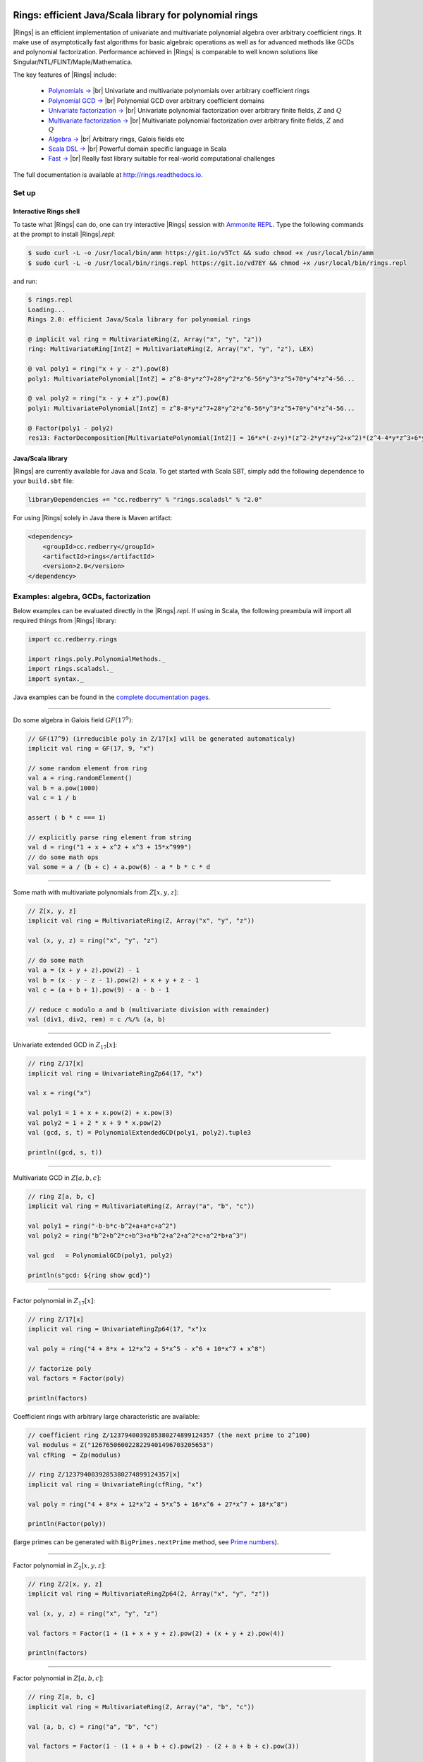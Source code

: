 .. image:: https://circleci.com/gh/PoslavskySV/rings.svg?style=svg
   :target: https://circleci.com/gh/PoslavskySV/rings

.. role:: feature
  :class: feature

.. |br| raw:: html

   <br/>

.. |Rings| raw:: html

   <span style="color:#003366;font: normal Lucida Sans, Lucida Sans Unicode, Lucida Grande, sans-serif; font-variant:small-caps;" >Rings</span>

.. |_| unicode:: 0xA0 
   :trim:

.. |____| replace:: |_|


Rings: efficient Java/Scala library for polynomial rings
########################################################

|Rings| is an efficient implementation of univariate and multivariate polynomial algebra over arbitrary coefficient rings. It make use of asymptotically fast algorithms for basic algebraic operations as well as for advanced methods like GCDs and polynomial factorization. Performance achieved in |Rings| is comparable to well known solutions like Singular/NTL/FLINT/Maple/Mathematica.

The key features of |Rings| include:

 * `Polynomials → <http://rings.readthedocs.io/en/latest/guide.html#ref-basics-polynomials>`_ |br| :feature:`Univariate and multivariate polynomials over arbitrary coefficient rings`

 * `Polynomial GCD → <http://rings.readthedocs.io/en/latest/guide.html#ref-polynomial-methods>`_ |br| :feature:`Polynomial GCD over arbitrary coefficient domains`

 * `Univariate factorization → <http://rings.readthedocs.io/en/latest/guide.html#ref-univariate-factorization>`_ |br| :feature:`Univariate polynomial factorization over arbitrary finite fields,` :math:`Z` :feature:`and` :math:`Q`
   
 * `Multivariate factorization → <http://rings.readthedocs.io/en/latest/guide.html#ref-multivariate-factorization>`_ |br| :feature:`Multivariate polynomial factorization over arbitrary finite fields,` :math:`Z` :feature:`and` :math:`Q`
 
 * `Algebra → <http://rings.readthedocs.io/en/latest/guide.html#ref-rings>`_ |br| :feature:`Arbitrary rings, Galois fields etc`

 * `Scala DSL → <http://rings.readthedocs.io/en/latest/guide.html#ref-scala-dsl>`_ |br| :feature:`Powerful domain specific language in Scala`
   
 * `Fast → <http://rings.readthedocs.io/en/latest/quickstart.html#ref-some-benchamrks>`_ |br| :feature:`Really fast library suitable for real-world computational challenges`


The full documentation is available at `http://rings.readthedocs.io <https://rings.readthedocs.io>`_. 


======
Set up
======


Interactive Rings shell
=======================

To taste what |Rings| can do, one can try interactive |Rings| session with `Ammonite REPL <http://ammonite.io>`_. Type the following commands at the prompt to install |Rings|\ *.repl*:

.. code-block:: bash

    $ sudo curl -L -o /usr/local/bin/amm https://git.io/v5Tct && sudo chmod +x /usr/local/bin/amm
    $ sudo curl -L -o /usr/local/bin/rings.repl https://git.io/vd7EY && chmod +x /usr/local/bin/rings.repl

and run:

.. code-block:: scala

    $ rings.repl
    Loading...
    Rings 2.0: efficient Java/Scala library for polynomial rings

    @ implicit val ring = MultivariateRing(Z, Array("x", "y", "z"))
    ring: MultivariateRing[IntZ] = MultivariateRing(Z, Array("x", "y", "z"), LEX)

    @ val poly1 = ring("x + y - z").pow(8) 
    poly1: MultivariatePolynomial[IntZ] = z^8-8*y*z^7+28*y^2*z^6-56*y^3*z^5+70*y^4*z^4-56...

    @ val poly2 = ring("x - y + z").pow(8) 
    poly1: MultivariatePolynomial[IntZ] = z^8-8*y*z^7+28*y^2*z^6-56*y^3*z^5+70*y^4*z^4-56...

    @ Factor(poly1 - poly2)
    res13: FactorDecomposition[MultivariatePolynomial[IntZ]] = 16*x*(-z+y)*(z^2-2*y*z+y^2+x^2)*(z^4-4*y*z^3+6*y^2*z^2-4*y^3*z+y^4+6*x^2*z^2-12*x^2*y*z+6*x^2*y^2+x^4)



Java/Scala library
==================

|Rings| are currently available for Java and Scala. To get started with Scala SBT, simply add the following dependence to your ``build.sbt`` file:

.. code-block:: scala

    libraryDependencies += "cc.redberry" % "rings.scaladsl" % "2.0"

For using |Rings| solely in Java there is Maven artifact:

.. code-block:: xml

    <dependency>
        <groupId>cc.redberry</groupId>
        <artifactId>rings</artifactId>
        <version>2.0</version>
    </dependency>



======================================
Examples: algebra, GCDs, factorization
======================================

Below examples can be evaluated directly in the |Rings|\ *.repl*. If using in Scala, the following preambula will import all required things from |Rings| library:

.. code-block:: scala

    import cc.redberry.rings

    import rings.poly.PolynomialMethods._
    import rings.scaladsl._
    import syntax._


Java examples can be found in the `complete documentation pages <https://rings.readthedocs.io>`_. 

----

Do some algebra in Galois field :math:`GF(17^{9})`:

.. code-block:: scala

    // GF(17^9) (irreducible poly in Z/17[x] will be generated automaticaly)
    implicit val ring = GF(17, 9, "x")

    // some random element from ring
    val a = ring.randomElement()
    val b = a.pow(1000)
    val c = 1 / b

    assert ( b * c === 1)

    // explicitly parse ring element from string
    val d = ring("1 + x + x^2 + x^3 + 15*x^999")
    // do some math ops
    val some = a / (b + c) + a.pow(6) - a * b * c * d


----

Some math with multivariate polynomials from :math:`Z[x, y, z]`:

.. code-block:: scala

    // Z[x, y, z]
    implicit val ring = MultivariateRing(Z, Array("x", "y", "z")) 

    val (x, y, z) = ring("x", "y", "z") 

    // do some math
    val a = (x + y + z).pow(2) - 1 
    val b = (x - y - z - 1).pow(2) + x + y + z - 1 
    val c = (a + b + 1).pow(9) - a - b - 1

    // reduce c modulo a and b (multivariate division with remainder)
    val (div1, div2, rem) = c /%/% (a, b)


----

Univariate extended GCD in :math:`Z_{17}[x]`:

.. code-block:: scala

    // ring Z/17[x]
    implicit val ring = UnivariateRingZp64(17, "x")

    val x = ring("x")
    
    val poly1 = 1 + x + x.pow(2) + x.pow(3)
    val poly2 = 1 + 2 * x + 9 * x.pow(2)
    val (gcd, s, t) = PolynomialExtendedGCD(poly1, poly2).tuple3

    println((gcd, s, t))

----

Multivariate GCD in :math:`Z[a, b, c]`:

.. code-block:: scala

    // ring Z[a, b, c]
    implicit val ring = MultivariateRing(Z, Array("a", "b", "c"))

    val poly1 = ring("-b-b*c-b^2+a+a*c+a^2")
    val poly2 = ring("b^2+b^2*c+b^3+a*b^2+a^2+a^2*c+a^2*b+a^3")

    val gcd   = PolynomialGCD(poly1, poly2)

    println(s"gcd: ${ring show gcd}")


----

Factor polynomial in :math:`Z_{17}[x]`:

.. code-block:: scala

    // ring Z/17[x]
    implicit val ring = UnivariateRingZp64(17, "x")x

    val poly = ring("4 + 8*x + 12*x^2 + 5*x^5 - x^6 + 10*x^7 + x^8")

    // factorize poly
    val factors = Factor(poly)

    println(factors)


Coefficient rings with arbitrary large characteristic are available:


.. code-block:: scala

    // coefficient ring Z/1237940039285380274899124357 (the next prime to 2^100)
    val modulus = Z("1267650600228229401496703205653")
    val cfRing  = Zp(modulus)

    // ring Z/1237940039285380274899124357[x]
    implicit val ring = UnivariateRing(cfRing, "x")

    val poly = ring("4 + 8*x + 12*x^2 + 5*x^5 + 16*x^6 + 27*x^7 + 18*x^8")
    
    println(Factor(poly))



(large primes can be generated with ``BigPrimes.nextPrime`` method, see `Prime numbers <http://rings.readthedocs.io/en/latest/guide.html#ref-primes>`_).


----

Factor polynomial in :math:`Z_{2}[x, y, z]`:

.. code-block:: scala

    // ring Z/2[x, y, z]
    implicit val ring = MultivariateRingZp64(2, Array("x", "y", "z"))

    val (x, y, z) = ring("x", "y", "z")
    
    val factors = Factor(1 + (1 + x + y + z).pow(2) + (x + y + z).pow(4))

    println(factors)

----

Factor polynomial in :math:`Z[a, b, c]`:

.. code-block:: scala

    // ring Z[a, b, c]
    implicit val ring = MultivariateRing(Z, Array("a", "b", "c"))

    val (a, b, c) = ring("a", "b", "c")
    
    val factors = Factor(1 - (1 + a + b + c).pow(2) - (2 + a + b + c).pow(3))

    println(ring show factors)


----

Factor polynomial in :math:`Q[x, y, z]`:

.. code-block:: scala

    // ring Q[x, y, z]
    implicit val ring = MultivariateRing(Q, Array("x", "y", "z"))

    val poly = ring(
      """
        |(1/6)*y*z + (1/6)*y^3*z^2 - (1/2)*y^6*z^5 - (1/2)*y^8*z^6
        |-(1/3)*x*z - (1/3)*x*y^2*z^2 + x*y^5*z^5 + x*y^7*z^6
        |+(1/9)*x^2*y^2*z - (1/3)*x^2*y^7*z^5 - (2/9)*x^3*y*z
        |+(2/3)*x^3*y^6*z^5 - (1/2)*x^6*y - (1/2)*x^6*y^3*z
        |+x^7 + x^7*y^2*z - (1/3)*x^8*y^2 + (2/3)*x^9*y
      """.stripMargin)

    val factors = Factor(poly)

    println(factors)


----

Polynomial rings over :math:`Z` and :math:`Q`:

.. code-block:: scala

    // Ring Z[x]
    UnivariateRing(Z, "x")
    // Ring Z[x, y, z]
    MultivariateRing(Z, Array("x", "y", "z"))
    // Ring Q[a, b, c]
    MultivariateRing(Q, Array("a", "b", "c"))

Polynomial rings over :math:`Z_p`:

.. code-block:: scala

    // Ring Z/3[x]
    UnivariateRingZp64(3, "x")
    // Ring Z/3[x, y, z]
    MultivariateRingZp64(3, Array("x", "y", "z"))
    // Ring Z/p[x, y, z] with p = 2^107 - 1 (Mersenne prime)
    MultivariateRing(Zp(Z(2).pow(107) - 1), Array("x", "y", "z"))


Galois fields:

.. code-block:: scala

    // Galois field with cardinality 7^10 
    // (irreducible polynomial will be generated automatically)
    GF(7, 10, "x")
    // GF(7^3) generated by irreducible polynomial "1 + 3*z + z^2 + z^3"
    GF(UnivariateRingZp64(7, "z")("1 + 3*z + z^2 + z^3"), "z")


Fractional fields:

.. code-block:: scala

    // Field of fractions of univariate polynomials Z[x]
    Frac(UnivariateRing(Z, "x"))
    // Field of fractions of multivariate polynomials Z/19[x, y, z]
    Frac(MultivariateRingZp64(19, Array("x", "y", "z")))

----

Ring of univariate polynomials over elements of Galois field :math:`GF(7^{3})[x]`:

.. code-block:: scala

    // Elements of GF(7^3) are represented as polynomials
    // over "z" modulo irreducible polynomial "1 + 3*z + z^2 + z^3"
    val cfRing = GF(UnivariateRingZp64(7, "z")("1 + 3*z + z^2 + z^3"), "z")

    assert(cfRing.characteristic().intValue() == 7)
    assert(cfRing.cardinality().intValue() == 343)

    // Ring GF(7^3)[x]
    implicit val ring = UnivariateRing(cfRing, "x")

    // Coefficients of polynomials in GF(7^3)[x] are elements of GF(7^3)
    val poly = ring("1 - (1 - z^3) * x^6 + (1 - 2*z) * x^33 + x^66")

    // factorize poly (in this examples there will be 9 factors)
    val factors = Factor(poly)
    println(s"${ring show factors}")

----

Ring of multivariate polynomials over elements of Galois field :math:`GF(7^{3})[x, y, z]`:

.. code-block:: scala

    // Elements of GF(7^3) are represented as polynomials
    // over "z" modulo irreducible polynomial "1 + 3*z + z^2 + z^3"
    val cfRing = GF(UnivariateRingZp64(7, "z")("1 + 3*z + z^2 + z^3"), "z")
    // Ring GF(7^3)[x]
    implicit val ring = MultivariateRing(cfRing, Array("a", "b", "c"))

    // Coefficients of polynomials in GF(7^3)[x] are elements of GF(7^3)
    val poly = ring("1 - (1 - z^3) * a^6*b + (1 - 2*z) * c^33 + a^66")

.. _ref-some-benchamrks:

===============
Some benchmarks
===============

In the following plots performance of |Rings| is compared to Wolfram Mathematica 11. All tests were performed on MacBook Pro (15-inch, 2017), 3,1 GHz Intel Core i7, 16 GB 2133 MHz LPDDR3. The code of benchmarks can be found at `GitHub <https://github.com/PoslavskySV/rings/tree/develop/rings.benchmarks>`_. In all benchamrks random polynomials were used.


.. figure:: doc/_static/bench_gcd_Z.png
   :scale: 50%
   :align: center

   Polynomial GCD performance on random sparse multivariate polynomials in :math:`Z[x, y, z]` with about 100 terms, and degree equal to 20 in each variable. |Rings| is about 3 times faster.


.. figure:: doc/_static/bench_gcd_Z2.png
   :scale: 50%
   :align: center

   Polynomial GCD performance on random sparse multivariate polynomials in :math:`Z_2[x, y, z]` with about 100 terms, and degree equal to 20 in each variable. Points marked with red color are those where Mathematica failed to obtain result in less than 3 minutes. |Rings| is about 100 times faster.


.. figure:: doc/_static/bench_fac_uni_Zp.png
   :scale: 50%
   :align: center

   Univariate factorization performance on random polynomials in :math:`Z_{32771}[x]` of degree 250. |Rings| is about 15% slower (this difference remains the same for polynomials of larger degrees).


.. figure:: doc/_static/bench_fac_multi_Z.png
   :scale: 50%
   :align: center

   Multivariate factorization performance on random sparse polynomials in :math:`Z[x_1, x_2, x_3, x_4]` with at least 2 factors with size 100 and degree 10 in each variable.  |Rings| is about 9 times faster.


========================================
Index of algorithms implemented in Rings
========================================



Univariate polynomials
======================

1. *Karatsuba multiplication* |____| (Sec. 8.1 in [GaGe03]_) |br| used with some adaptations for multiplication of univariate polynomials: 

 - `UnivariatePolynomial.multiply <https://github.com/PoslavskySV/rings/tree/develop/rings/src/main/java/cc/redberry/rings/poly/univar/UnivariatePolynomial.java>`_
 - `UnivariatePolynomialZp64.multiply <https://github.com/PoslavskySV/rings/tree/develop/rings/src/main/java/cc/redberry/rings/poly/univar/UnivariatePolynomialZp64.java>`_
     
2. *Half-GCD and Extended Half-GCD* |____| (Sec. 11 in [GaGe03]_) |br| used with adaptations inspired by [ShoNTL]_ implementation for univariate GCD:

 - `UnivariateGCD.HalfGCD  <https://github.com/PoslavskySV/rings/tree/develop/rings/src/main/java/cc/redberry/rings/poly/univar/UnivariateGCD.java>`_
 - `UnivariateGCD.ExtendedHalfGCD <https://github.com/PoslavskySV/rings/tree/develop/rings/src/main/java/cc/redberry/rings/poly/univar/UnivariateGCD.java>`_
 
3. *Subresultant polynomial remainder sequences* |____| (Sec. 7.3 in [GeCL92]_):

 - `UnivariateGCD.SubresultantRemainders <https://github.com/PoslavskySV/rings/tree/develop/rings/src/main/java/cc/redberry/rings/poly/univar/UnivariateGCD.java>`_

4. *Modular GCD in* :math:`Z[x]` *and* :math:`Q[x]` |____| (Sec. 6.7 in [GaGe03]_, small primes version):

 - `UnivariateGCD.ModularGCD <https://github.com/PoslavskySV/rings/tree/develop/rings/src/main/java/cc/redberry/rings/poly/univar/UnivariateGCD.java>`_

5. *Fast univariate division with Newton iteration* |____| (Sec. 9.1 in [GaGe03]_) |br| used everywhere where multiple divisions (remainders) by the same divider are performed:

 - `UnivariateDivision.fastDivisionPreConditioning <https://github.com/PoslavskySV/rings/tree/develop/rings/src/main/java/cc/redberry/rings/poly/univar/UnivariateDivision.java>`_
 - `UnivariateDivision.divideAndRemainderFast <https://github.com/PoslavskySV/rings/tree/develop/rings/src/main/java/cc/redberry/rings/poly/univar/UnivariateDivision.java>`_
 
6. *Univariate square-free factorization in zero characteristic (Yun's algorithm)* |____| (Sec. 14.6 in [GaGe03]_):

 - `UnivariateSquareFreeFactorization.SquareFreeFactorizationYunZeroCharacteristics <https://github.com/PoslavskySV/rings/tree/develop/rings/src/main/java/cc/redberry/rings/poly/univar/UnivariateSquareFreeFactorization.java>`_
     
7. *Univariate square-free factorization in non-zero characteristic (Musser's algorithm)* |____| (Sec. 8.3 in [GeCL92]_, [Muss71]_):

 - `UnivariateSquareFreeFactorization.SquareFreeFactorizationMusser <https://github.com/PoslavskySV/rings/tree/develop/rings/src/main/java/cc/redberry/rings/poly/univar/UnivariateSquareFreeFactorization.java>`_
 - `UnivariateSquareFreeFactorization.SquareFreeFactorizationMusserZeroCharacteristics <https://github.com/PoslavskySV/rings/tree/develop/rings/src/main/java/cc/redberry/rings/poly/univar/UnivariateSquareFreeFactorization.java>`_
 
8. *Distinct-degree factorization* |____| (Sec. 14.2 in [GaGe03]_) |br| plain version and adapted version with precomputed :math:`x`-powers (used by default):

 - `DistinctDegreeFactorization.DistinctDegreeFactorizationPlain <https://github.com/PoslavskySV/rings/tree/develop/rings/src/main/java/cc/redberry/rings/poly/univar/DistinctDegreeFactorization.java>`_
 - `DistinctDegreeFactorization.DistinctDegreeFactorizationPrecomputedExponents <https://github.com/PoslavskySV/rings/tree/develop/rings/src/main/java/cc/redberry/rings/poly/univar/DistinctDegreeFactorization.java>`_

9. *Shoup's baby-step giant-step algorithm for distinct-degree factorization* |____| ([Shou95]_) |br| used for factorization over fields with large cardinality:

 - `DistinctDegreeFactorization.DistinctDegreeFactorizationShoup <https://github.com/PoslavskySV/rings/tree/develop/rings/src/main/java/cc/redberry/rings/poly/univar/DistinctDegreeFactorization.java>`_

10. *Univariate modular composition* |br| plain algorithm with Horner schema:
 
 - `ModularComposition.compositionHorner <https://github.com/PoslavskySV/rings/tree/develop/rings/src/main/java/cc/redberry/rings/poly/univar/ModularComposition.java>`_

11. *Brent-Kung univariate modular composition* |____| ([BreK98]_, [Shou95]_):

 - `ModularComposition.compositionBrentKung <https://github.com/PoslavskySV/rings/tree/develop/rings/src/main/java/cc/redberry/rings/poly/univar/ModularComposition.java>`_

12. *Cantor-Zassenhaus algorithm (equal-degree splitting)* |____| (Sec. 14.3 in [GaGe03]_) |br| both for odd and even characteristic:

 - `EqualDegreeFactorization.CantorZassenhaus <https://github.com/PoslavskySV/rings/tree/develop/rings/src/main/java/cc/redberry/rings/poly/univar/EqualDegreeFactorization.java>`_

13. *Univaraite linear p-adic Hensel lifting* |____| (Sec. 6.5 in [GeCL92]_):

 - `univar.HenselLifting.createLinearLift <https://github.com/PoslavskySV/rings/tree/develop/rings/src/main/java/cc/redberry/rings/poly/univar/HenselLifting.java>`_
 - `univar.HenselLifting.liftFactorization <https://github.com/PoslavskySV/rings/tree/develop/rings/src/main/java/cc/redberry/rings/poly/univar/HenselLifting.java>`_

14. *Univaraite quadratic p-adic Hensel lifting* |____| (Sec. 15.4-15.5 in [GaGe03]_):

 - `univar.HenselLifting.createQuadraticLift <https://github.com/PoslavskySV/rings/tree/develop/rings/src/main/java/cc/redberry/rings/poly/univar/HenselLifting.java>`_
 - `univar.HenselLifting.liftFactorization <https://github.com/PoslavskySV/rings/tree/develop/rings/src/main/java/cc/redberry/rings/poly/univar/HenselLifting.java>`_

15. *Univariate polynomial factorization over finite fields* |br| uses Musser's square free factorization followed by distinct-degree factorization (either :math:`x`-powers or Shoup's algorithm) followed by Cantor-Zassenhaus equal-degree factorization:

 - `UnivariateFactorization.FactorInGF <https://github.com/PoslavskySV/rings/tree/develop/rings/src/main/java/cc/redberry/rings/poly/univar/UnivariateFactorization.java>`_

16. *Univariate polynomial factorization over Z and Q* |br| uses factorization modulo small prime followed by Hensel lifting (adaptive linear/quadratic) and naive recombination:

 - `UnivariateFactorization.FactorInZ <https://github.com/PoslavskySV/rings/tree/develop/rings/src/main/java/cc/redberry/rings/poly/univar/UnivariateFactorization.java>`_
 - `UnivariateFactorization.FactorInQ <https://github.com/PoslavskySV/rings/tree/develop/rings/src/main/java/cc/redberry/rings/poly/univar/UnivariateFactorization.java>`_

17. *Univariate irreducibility test* |____| (Sec. 14.9 in [GaGe03]_):

 - `IrreduciblePolynomials.irreducibleQ <https://github.com/PoslavskySV/rings/tree/develop/rings/src/main/java/cc/redberry/rings/poly/univar/IrreduciblePolynomials.java>`_

18. *Ben-Or’s generation of irreducible polynomials* |____| (Sec. 14.9 in [GaGe03]_):

 - `IrreduciblePolynomials.randomIrreduciblePolynomial <https://github.com/PoslavskySV/rings/tree/develop/rings/src/main/java/cc/redberry/rings/poly/univar/IrreduciblePolynomials.java>`_

19. *Univariate polynomial interpolation* |br| Lagrange and Newton methods:

 - `UnivariateInterpolation <https://github.com/PoslavskySV/rings/tree/develop/rings/src/main/java/cc/redberry/rings/poly/univar/UnivariateInterpolation.java>`_


Multivariate polynomials
========================


20. *Brown GCD over finite fields* |____| ([Brow71]_, Sec. 7.4 in [GeCL92]_, [Yang09]_):

 - `MultivariateGCD.BrownGCD <https://github.com/PoslavskySV/rings/tree/develop/rings/src/main/java/cc/redberry/rings/poly/multivar/MultivariateGCD.java>`_

21. *Zippel's sparse GCD over finite fields* |____| ([Zipp79]_, [Zipp93]_, [dKMW05]_, [Yang09]_) |br| both for monic (with fast Vandermonde systems) and non-monic (LINZIP) cases:

 - `MultivariateGCD.ZippelGCD <https://github.com/PoslavskySV/rings/tree/develop/rings/src/main/java/cc/redberry/rings/poly/multivar/MultivariateGCD.java>`_

22. *Extended Zassenhaus GCD (EZ-GCD) over finite fields* |____| (Sec. 7.6 in [GeCL92]_, [MosY73]_):

 - `MultivariateGCD.EZGCD <https://github.com/PoslavskySV/rings/tree/develop/rings/src/main/java/cc/redberry/rings/poly/multivar/MultivariateGCD.java>`_

23. *Enhanced Extended Zassenhaus GCD (EEZ-GCD) over finite fields* |____| ([Wang80]_):

 - `MultivariateGCD.EEZGCD <https://github.com/PoslavskySV/rings/tree/develop/rings/src/main/java/cc/redberry/rings/poly/multivar/MultivariateGCD.java>`_

24. *Modular GCD over Z with sparse interpolation* |____| ([Zipp79]_, [Zipp93]_, [dKMW05]_) |br| (the same interpolation techniques as in `ZippelGCD` is used):

 - `MultivariateGCD.ModularGCD <https://github.com/PoslavskySV/rings/tree/develop/rings/src/main/java/cc/redberry/rings/poly/multivar/MultivariateGCD.java>`_

25. *Kaltofen's & Monagan's generic modular GCD* |____| ([KalM99]_) |br| used for computing multivariate GCD over finite fields of very small cardinality:

 - `MultivariateGCD.ModularGCDInGF <https://github.com/PoslavskySV/rings/tree/develop/rings/src/main/java/cc/redberry/rings/poly/multivar/MultivariateGCD.java>`_

26. *Multivariate square-free factorization in zero characteristic (Yun's algorithm)* |____| ([LeeM13]_):

 - `MultivariateSquareFreeFactorization.SquareFreeFactorizationYunZeroCharacteristics <https://github.com/PoslavskySV/rings/tree/develop/rings/src/main/java/cc/redberry/rings/poly/multivar/MultivariateSquareFreeFactorization.java>`_

27. *Multivariate square-free factorization in non-zero characteristic (Musser's algorithm)* |____| ([Muss71]_, Sec. 8.3 in [GeCL92]_):

- `MultivariateSquareFreeFactorization.SquareFreeFactorizationMusser <https://github.com/PoslavskySV/rings/tree/develop/rings/src/main/java/cc/redberry/rings/poly/multivar/MultivariateSquareFreeFactorization.java>`_
- `MultivariateSquareFreeFactorization.SquareFreeFactorizationMusserZeroCharacteristics <https://github.com/PoslavskySV/rings/tree/develop/rings/src/main/java/cc/redberry/rings/poly/multivar/MultivariateSquareFreeFactorization.java>`_

28. *Bernardin's fast dense multivariate Hensel lifting* |____| ([Bern99]_, [LeeM13]_) |br| both for bivariate case (original Bernardin's paper) and multivariate case (Lee thesis) and both with and without precomputed leading coefficients:

- `multivar.HenselLifting <https://github.com/PoslavskySV/rings/tree/develop/rings/src/main/java/cc/redberry/rings/poly/multivar/HenselLifting.java>`_

29. *Fast dense bivariate factorization with recombination* |____| ([Bern99]_, [LeeM13]_):

- `MultivariateFactorization.bivariateDenseFactorSquareFreeInGF <https://github.com/PoslavskySV/rings/tree/develop/rings/src/main/java/cc/redberry/rings/poly/multivar/MultivariateFactorization.java>`_
- `MultivariateFactorization.bivariateDenseFactorSquareFreeInZ <https://github.com/PoslavskySV/rings/tree/develop/rings/src/main/java/cc/redberry/rings/poly/multivar/MultivariateFactorization.java>`_

30. *Kaltofen's multivariate factorization in finite fields* |____| ([Kalt85]_, [LeeM13]_) |br| modified version of original Kaltofen's algorithm for leading coefficient precomputation with square-free decomposition (instead of distinct variables decomposition) due to Lee is used; further adaptations are made to work in finite fields of very small cardinality; the resulting algorithm is close to [LeeM13]_, but at the same time has many differences in details:

- `MultivariateFactorization.factorInGF <https://github.com/PoslavskySV/rings/tree/develop/rings/src/main/java/cc/redberry/rings/poly/multivar/MultivariateFactorization.java>`_

31. *Kaltofen's multivariate factorization Z* |____| ([Kalt85]_, [LeeM13]_) |br| (with the same modifications as for algorithm for finite fields):

- `MultivariateFactorization.factorInZ <https://github.com/PoslavskySV/rings/tree/develop/rings/src/main/java/cc/redberry/rings/poly/multivar/MultivariateFactorization.java>`_

32. *Multivariate polynomial interpolation with Newton method*:

- `MultivariateInterpolation <https://github.com/PoslavskySV/rings/tree/develop/rings/src/main/java/cc/redberry/rings/poly/multivar/MultivariateInterpolation.java>`_
 

References
==========

.. [GaGe03] J von zur Gathen and J Gerhard. Modern computer algebra (2 ed.). Cambridge University Press, 2003.

.. [ShoNTL] V Shoup. NTL: A library for doing number theory. www.shoup.net/ntl

.. [GeCL92] K O Geddes, S R Czapor, G Labahn. Algorithms for Computer Algebra. 1992.

.. [Muss71] D R Musser. Algorithms for polynomial factorization, Ph.D. Thesis, University of Wisconsin, 1971.

.. [Shou95] V Shoup. A new polynomial factorization algorithm and its implementation. J. Symb. Comput., 20(4):363–397, 1995.

.. [BreK98] R P Brent and H T Kung. Fast algorithms for manipulating formal power series. J. Assoc. Comput. Math. 25:581-595, 1978

.. [Brow71] W S Brown. On Euclid’s algorithm and the computation of polynomial greatest common divisors. J. ACM, 18(4):478–504, 1971.

.. [Zipp79] R E Zippel. Probabilistic algorithms for sparse polynomials. In Proceedings of the International Symposiumon on Symbolic and Algebraic Computation, EUROSAM ’79, pages 216–226, London, UK, UK, 1979. Springer-Verlag.

.. [Zipp93] R E Zippel. Effective Polynomial Computation. Kluwer International Series in Engineering and Computer Science. Kluwer Academic Publishers, 1993.

.. [dKMW05] J de Kleine, M B Monagan, A D Wittkopf. Algorithms for the Non-monic Case of the Sparse Modular GCD Algorithm. Proceeding of ISSAC ’05, ACM Press, pp. 124-131 , 2005.

.. [Yang09] S Yang. Computing the greatest common divisor of multivariate polynomials over finite fields. Master’s thesis, Simon Fraser University, 2009.

.. [MosY73] J Moses and D Y Y Yun, "The EZGCD Algorithm," pp. 159-166 in Proc. ACM Annual Conference, (1973).

.. [Wang80] P S Wang, "The EEZ-GCD Algorithm," ACM SIGSAMBull., 14 pp. 50-60 (1980).

.. [KalM99] E Kaltofen, M. B. Monagan. On the Genericity of the Modular Polynomial GCD Algorithm. Proceeding of ISSAC ’99, ACM Press, 59-66, 1999.

.. [Bern99] L Bernardin. Factorization of Multivariate Polynomials over Finite Fields. PhD thesis, ETH Zu ̈rich, 1999.

.. [LeeM13] M M-D Lee, Factorization of multivariate polynomials,  Ph.D. thesis, University of Kaiserslautern, 2013

.. [Kalt85] E Kaltofen. Sparse Hensel lifting. In EUROCAL 85 European Conf. Comput. Algebra Proc. Vol. 2, pages 4–17, 1985.


-------

=======
License
=======

Apache License, Version 2.0 http://www.apache.org/licenses/LICENSE-2.